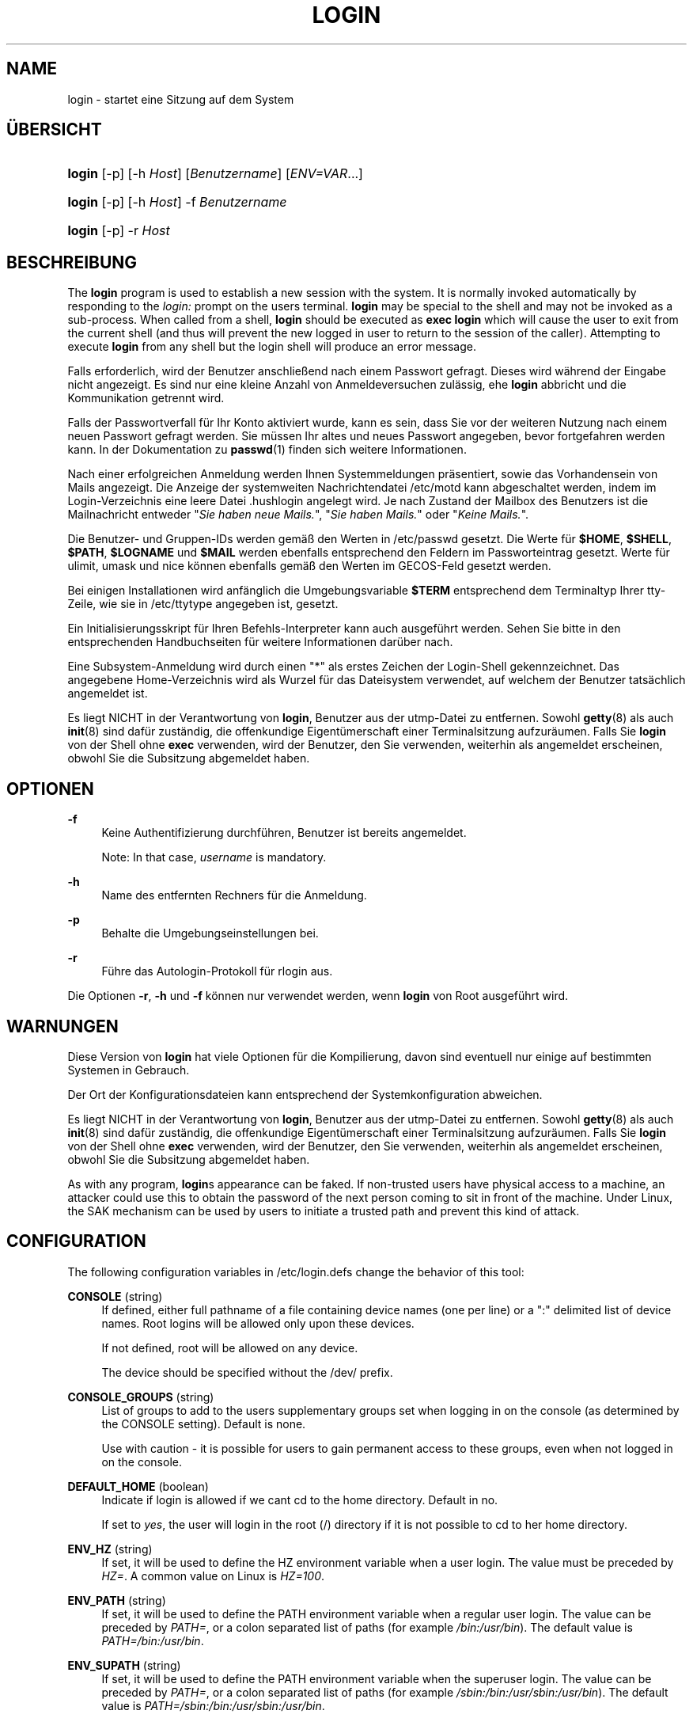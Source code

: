 '\" t
.\"     Title: login
.\"    Author: [FIXME: author] [see http://docbook.sf.net/el/author]
.\" Generator: DocBook XSL Stylesheets v1.75.2 <http://docbook.sf.net/>
.\"      Date: 05.09.2010
.\"    Manual: Dienstprogramme f\(:ur Benutzer
.\"    Source: Dienstprogramme f\(:ur Benutzer
.\"  Language: German
.\"
.TH "LOGIN" "1" "05.09.2010" "Dienstprogramme f\(:ur Benutzer" "Dienstprogramme f\(:ur Benutzer"
.\" -----------------------------------------------------------------
.\" * set default formatting
.\" -----------------------------------------------------------------
.\" disable hyphenation
.nh
.\" disable justification (adjust text to left margin only)
.ad l
.\" -----------------------------------------------------------------
.\" * MAIN CONTENT STARTS HERE *
.\" -----------------------------------------------------------------
.SH "NAME"
login \- startet eine Sitzung auf dem System
.SH "\(:UBERSICHT"
.HP \w'\fBlogin\fR\ 'u
\fBlogin\fR [\-p] [\-h\ \fIHost\fR] [\fIBenutzername\fR] [\fIENV=VAR\fR...]
.HP \w'\fBlogin\fR\ 'u
\fBlogin\fR [\-p] [\-h\ \fIHost\fR] \-f \fIBenutzername\fR
.HP \w'\fBlogin\fR\ 'u
\fBlogin\fR [\-p] \-r\ \fIHost\fR
.SH "BESCHREIBUNG"
.PP
The
\fBlogin\fR
program is used to establish a new session with the system\&. It is normally invoked automatically by responding to the
\fIlogin:\fR
prompt on the user\*(Aqs terminal\&.
\fBlogin\fR
may be special to the shell and may not be invoked as a sub\-process\&. When called from a shell,
\fBlogin\fR
should be executed as
\fBexec login\fR
which will cause the user to exit from the current shell (and thus will prevent the new logged in user to return to the session of the caller)\&. Attempting to execute
\fBlogin\fR
from any shell but the login shell will produce an error message\&.
.PP
Falls erforderlich, wird der Benutzer anschlie\(ssend nach einem Passwort gefragt\&. Dieses wird w\(:ahrend der Eingabe nicht angezeigt\&. Es sind nur eine kleine Anzahl von Anmeldeversuchen zul\(:assig, ehe
\fBlogin\fR
abbricht und die Kommunikation getrennt wird\&.
.PP
Falls der Passwortverfall f\(:ur Ihr Konto aktiviert wurde, kann es sein, dass Sie vor der weiteren Nutzung nach einem neuen Passwort gefragt werden\&. Sie m\(:ussen Ihr altes und neues Passwort angegeben, bevor fortgefahren werden kann\&. In der Dokumentation zu
\fBpasswd\fR(1)
finden sich weitere Informationen\&.
.PP
Nach einer erfolgreichen Anmeldung werden Ihnen Systemmeldungen pr\(:asentiert, sowie das Vorhandensein von Mails angezeigt\&. Die Anzeige der systemweiten Nachrichtendatei
/etc/motd
kann abgeschaltet werden, indem im Login\-Verzeichnis eine leere Datei
\&.hushlogin
angelegt wird\&. Je nach Zustand der Mailbox des Benutzers ist die Mailnachricht entweder "\fISie haben neue Mails\&.\fR", "\fISie haben Mails\&.\fR" oder "\fIKeine Mails\&.\fR"\&.
.PP
Die Benutzer\- und Gruppen\-IDs werden gem\(:a\(ss den Werten in
/etc/passwd
gesetzt\&. Die Werte f\(:ur
\fB$HOME\fR,
\fB$SHELL\fR,
\fB$PATH\fR,
\fB$LOGNAME\fR
und
\fB$MAIL\fR
werden ebenfalls entsprechend den Feldern im Passworteintrag gesetzt\&. Werte f\(:ur ulimit, umask und nice k\(:onnen ebenfalls gem\(:a\(ss den Werten im GECOS\-Feld gesetzt werden\&.
.PP
Bei einigen Installationen wird anf\(:anglich die Umgebungsvariable
\fB$TERM\fR
entsprechend dem Terminaltyp Ihrer tty\-Zeile, wie sie in
/etc/ttytype
angegeben ist, gesetzt\&.
.PP
Ein Initialisierungsskript f\(:ur Ihren Befehls\-Interpreter kann auch ausgef\(:uhrt werden\&. Sehen Sie bitte in den entsprechenden Handbuchseiten f\(:ur weitere Informationen dar\(:uber nach\&.
.PP
Eine Subsystem\-Anmeldung wird durch einen "*" als erstes Zeichen der Login\-Shell gekennzeichnet\&. Das angegebene Home\-Verzeichnis wird als Wurzel f\(:ur das Dateisystem verwendet, auf welchem der Benutzer tats\(:achlich angemeldet ist\&.
.PP
Es liegt NICHT in der Verantwortung von
\fBlogin\fR, Benutzer aus der utmp\-Datei zu entfernen\&. Sowohl
\fBgetty\fR(8)
als auch
\fBinit\fR(8)
sind daf\(:ur zust\(:andig, die offenkundige Eigent\(:umerschaft einer Terminalsitzung aufzur\(:aumen\&. Falls Sie
\fBlogin\fR
von der Shell ohne
\fBexec\fR
verwenden, wird der Benutzer, den Sie verwenden, weiterhin als angemeldet erscheinen, obwohl Sie die Subsitzung abgemeldet haben\&.
.SH "OPTIONEN"
.PP
\fB\-f\fR
.RS 4
Keine Authentifizierung durchf\(:uhren, Benutzer ist bereits angemeldet\&.
.sp
Note: In that case,
\fIusername\fR
is mandatory\&.
.RE
.PP
\fB\-h\fR
.RS 4
Name des entfernten Rechners f\(:ur die Anmeldung\&.
.RE
.PP
\fB\-p\fR
.RS 4
Behalte die Umgebungseinstellungen bei\&.
.RE
.PP
\fB\-r\fR
.RS 4
F\(:uhre das Autologin\-Protokoll f\(:ur rlogin aus\&.
.RE
.PP
Die Optionen
\fB\-r\fR,
\fB\-h\fR
und
\fB\-f\fR
k\(:onnen nur verwendet werden, wenn
\fBlogin\fR
von Root ausgef\(:uhrt wird\&.
.SH "WARNUNGEN"
.PP
Diese Version von
\fBlogin\fR
hat viele Optionen f\(:ur die Kompilierung, davon sind eventuell nur einige auf bestimmten Systemen in Gebrauch\&.
.PP
Der Ort der Konfigurationsdateien kann entsprechend der Systemkonfiguration abweichen\&.
.PP
Es liegt NICHT in der Verantwortung von
\fBlogin\fR, Benutzer aus der utmp\-Datei zu entfernen\&. Sowohl
\fBgetty\fR(8)
als auch
\fBinit\fR(8)
sind daf\(:ur zust\(:andig, die offenkundige Eigent\(:umerschaft einer Terminalsitzung aufzur\(:aumen\&. Falls Sie
\fBlogin\fR
von der Shell ohne
\fBexec\fR
verwenden, wird der Benutzer, den Sie verwenden, weiterhin als angemeldet erscheinen, obwohl Sie die Subsitzung abgemeldet haben\&.
.PP
As with any program,
\fBlogin\fR\*(Aqs appearance can be faked\&. If non\-trusted users have physical access to a machine, an attacker could use this to obtain the password of the next person coming to sit in front of the machine\&. Under Linux, the SAK mechanism can be used by users to initiate a trusted path and prevent this kind of attack\&.
.SH "CONFIGURATION"
.PP
The following configuration variables in
/etc/login\&.defs
change the behavior of this tool:
.PP
\fBCONSOLE\fR (string)
.RS 4
If defined, either full pathname of a file containing device names (one per line) or a ":" delimited list of device names\&. Root logins will be allowed only upon these devices\&.
.sp
If not defined, root will be allowed on any device\&.
.sp
The device should be specified without the /dev/ prefix\&.
.RE
.PP
\fBCONSOLE_GROUPS\fR (string)
.RS 4
List of groups to add to the user\*(Aqs supplementary groups set when logging in on the console (as determined by the CONSOLE setting)\&. Default is none\&.

Use with caution \- it is possible for users to gain permanent access to these groups, even when not logged in on the console\&.
.RE
.PP
\fBDEFAULT_HOME\fR (boolean)
.RS 4
Indicate if login is allowed if we can\*(Aqt cd to the home directory\&. Default in no\&.
.sp
If set to
\fIyes\fR, the user will login in the root (/) directory if it is not possible to cd to her home directory\&.
.RE
.PP
\fBENV_HZ\fR (string)
.RS 4
If set, it will be used to define the HZ environment variable when a user login\&. The value must be preceded by
\fIHZ=\fR\&. A common value on Linux is
\fIHZ=100\fR\&.
.RE
.PP
\fBENV_PATH\fR (string)
.RS 4
If set, it will be used to define the PATH environment variable when a regular user login\&. The value can be preceded by
\fIPATH=\fR, or a colon separated list of paths (for example
\fI/bin:/usr/bin\fR)\&. The default value is
\fIPATH=/bin:/usr/bin\fR\&.
.RE
.PP
\fBENV_SUPATH\fR (string)
.RS 4
If set, it will be used to define the PATH environment variable when the superuser login\&. The value can be preceded by
\fIPATH=\fR, or a colon separated list of paths (for example
\fI/sbin:/bin:/usr/sbin:/usr/bin\fR)\&. The default value is
\fIPATH=/sbin:/bin:/usr/sbin:/usr/bin\fR\&.
.RE
.PP
\fBENV_TZ\fR (string)
.RS 4
If set, it will be used to define the TZ environment variable when a user login\&. The value can be the name of a timezone preceded by
\fITZ=\fR
(for example
\fITZ=CST6CDT\fR), or the full path to the file containing the timezone specification (for example
/etc/tzname)\&.
.sp
If a full path is specified but the file does not exist or cannot be read, the default is to use
\fITZ=CST6CDT\fR\&.
.RE
.PP
\fBENVIRON_FILE\fR (string)
.RS 4
If this file exists and is readable, login environment will be read from it\&. Every line should be in the form name=value\&.
.sp
Lines starting with a # are treated as comment lines and ignored\&.
.RE
.PP
\fBERASECHAR\fR (number)
.RS 4
Terminal ERASE character (\fI010\fR
= backspace,
\fI0177\fR
= DEL)\&.
.sp
The value can be prefixed "0" for an octal value, or "0x" for an hexadecimal value\&.
.RE
.PP
\fBFAIL_DELAY\fR (number)
.RS 4
Delay in seconds before being allowed another attempt after a login failure\&.
.RE
.PP
\fBFAILLOG_ENAB\fR (boolean)
.RS 4
Enable logging and display of
/var/log/faillog
login failure info\&.
.RE
.PP
\fBFAKE_SHELL\fR (string)
.RS 4
If set,
\fBlogin\fR
will execute this shell instead of the users\*(Aq shell specified in
/etc/passwd\&.
.RE
.PP
\fBFTMP_FILE\fR (string)
.RS 4
If defined, login failures will be logged in this file in a utmp format\&.
.RE
.PP
\fBHUSHLOGIN_FILE\fR (string)
.RS 4
If defined, this file can inhibit all the usual chatter during the login sequence\&. If a full pathname is specified, then hushed mode will be enabled if the user\*(Aqs name or shell are found in the file\&. If not a full pathname, then hushed mode will be enabled if the file exists in the user\*(Aqs home directory\&.
.RE
.PP
\fBISSUE_FILE\fR (string)
.RS 4
If defined, this file will be displayed before each login prompt\&.
.RE
.PP
\fBKILLCHAR\fR (number)
.RS 4
Terminal KILL character (\fI025\fR
= CTRL/U)\&.
.sp
The value can be prefixed "0" for an octal value, or "0x" for an hexadecimal value\&.
.RE
.PP
\fBLASTLOG_ENAB\fR (boolean)
.RS 4
Enable logging and display of /var/log/lastlog login time info\&.
.RE
.PP
\fBLOGIN_RETRIES\fR (number)
.RS 4
Maximum number of login retries in case of bad password\&.
.RE
.PP
\fBLOGIN_STRING\fR (string)
.RS 4
The string used for prompting a password\&. The default is to use "Password: ", or a translation of that string\&. If you set this variable, the prompt will no be translated\&.
.sp
If the string contains
\fI%s\fR, this will be replaced by the user\*(Aqs name\&.
.RE
.PP
\fBLOGIN_TIMEOUT\fR (number)
.RS 4
Max time in seconds for login\&.
.RE
.PP
\fBLOG_OK_LOGINS\fR (boolean)
.RS 4
Enable logging of successful logins\&.
.RE
.PP
\fBLOG_UNKFAIL_ENAB\fR (boolean)
.RS 4
Enable display of unknown usernames when login failures are recorded\&.
.sp
Note: logging unknown usernames may be a security issue if an user enter her password instead of her login name\&.
.RE
.PP
\fBMAIL_CHECK_ENAB\fR (boolean)
.RS 4
Enable checking and display of mailbox status upon login\&.
.sp
You should disable it if the shell startup files already check for mail ("mailx \-e" or equivalent)\&.
.RE
.PP
\fBMAIL_DIR\fR (string)
.RS 4
Das Verzeichnis des Mail\-Spools\&. Diese Angabe wird ben\(:otigt, um die Mailbox zu bearbeiten, nachdem das entsprechende Benutzerkonto ver\(:andert oder gel\(:oscht wurde\&. Falls nicht angegeben, wird ein Standard verwendet, der beim Kompilieren festgelegt wurde\&.
.RE
.PP
\fBMAIL_FILE\fR (string)
.RS 4
Defines the location of the users mail spool files relatively to their home directory\&.
.RE
.PP
The
\fBMAIL_DIR\fR
and
\fBMAIL_FILE\fR
variables are used by
\fBuseradd\fR,
\fBusermod\fR, and
\fBuserdel\fR
to create, move, or delete the user\*(Aqs mail spool\&.
.PP
If
\fBMAIL_CHECK_ENAB\fR
is set to
\fIyes\fR, they are also used to define the
\fBMAIL\fR
environment variable\&.
.PP
\fBMOTD_FILE\fR (string)
.RS 4
If defined, ":" delimited list of "message of the day" files to be displayed upon login\&.
.RE
.PP
\fBNOLOGINS_FILE\fR (string)
.RS 4
If defined, name of file whose presence will inhibit non\-root logins\&. The contents of this file should be a message indicating why logins are inhibited\&.
.RE
.PP
\fBPORTTIME_CHECKS_ENAB\fR (boolean)
.RS 4
Enable checking of time restrictions specified in /etc/porttime\&.
.RE
.PP
\fBQUOTAS_ENAB\fR (boolean)
.RS 4
Enable setting of ulimit, umask, and niceness from passwd gecos field\&.
.RE
.PP
\fBTTYGROUP\fR (string), \fBTTYPERM\fR (string)
.RS 4
The terminal permissions: the login tty will be owned by the
\fBTTYGROUP\fR
group, and the permissions will be set to
\fBTTYPERM\fR\&.
.sp
By default, the ownership of the terminal is set to the user\*(Aqs primary group and the permissions are set to
\fI0600\fR\&.
.sp

\fBTTYGROUP\fR
can be either the name of a group or a numeric group identifier\&.
.sp
If you have a
\fBwrite\fR
program which is "setgid" to a special group which owns the terminals, define TTYGROUP to the group number and TTYPERM to 0620\&. Otherwise leave TTYGROUP commented out and assign TTYPERM to either 622 or 600\&.
.RE
.PP
\fBTTYTYPE_FILE\fR (string)
.RS 4
If defined, file which maps tty line to TERM environment parameter\&. Each line of the file is in a format something like "vt100 tty01"\&.
.RE
.PP
\fBULIMIT\fR (number)
.RS 4
Default
\fBulimit\fR
value\&.
.RE
.PP
\fBUMASK\fR (number)
.RS 4
The file mode creation mask is initialized to this value\&. If not specified, the mask will be initialized to 022\&.
.sp

\fBuseradd\fR
and
\fBnewusers\fR
use this mask to set the mode of the home directory they create
.sp
It is also used by
\fBlogin\fR
to define users\*(Aq initial umask\&. Note that this mask can be overridden by the user\*(Aqs GECOS line (if
\fBQUOTAS_ENAB\fR
is set) or by the specification of a limit with the
\fIK\fR
identifier in
\fBlimits\fR(5)\&.
.RE
.PP
\fBUSERGROUPS_ENAB\fR (boolean)
.RS 4
Enable setting of the umask group bits to be the same as owner bits (examples: 022 \-> 002, 077 \-> 007) for non\-root users, if the uid is the same as gid, and username is the same as the primary group name\&.
.sp
If set to
\fIyes\fR,
\fBuserdel\fR
will remove the user\*(Aqs group if it contains no more members, and
\fBuseradd\fR
will create by default a group with the name of the user\&.
.RE
.SH "DATEIEN"
.PP
/var/run/utmp
.RS 4
Liste der aktuellen Login\-Sitzungen\&.
.RE
.PP
/var/log/wtmp
.RS 4
Liste der vorangegangenen Login\-Sitzungen
.RE
.PP
/etc/passwd
.RS 4
Informationen zu den Benutzerkonten\&.
.RE
.PP
/etc/shadow
.RS 4
Verschl\(:usselte Informationen zu den Benutzerkonten\&.
.RE
.PP
/etc/motd
.RS 4
Datei mit der Systemmeldung des Tages\&.
.RE
.PP
/etc/nologin
.RS 4
Verhindert, dass sich Benutzer au\(sser Root anmelden\&.
.RE
.PP
/etc/ttytype
.RS 4
Liste der Terminaltypen\&.
.RE
.PP
$HOME/\&.hushlogin
.RS 4
Unterdr\(:uckt die Ausgabe von Systemnachrichten\&.
.RE
.PP
/etc/login\&.defs
.RS 4
Konfiguration des Shadow\-Passwort\-Systems
.RE
.SH "SIEHE AUCH"
.PP
\fBmail\fR(1),
\fBpasswd\fR(1),
\fBsh\fR(1),
\fBsu\fR(1),
\fBlogin.defs\fR(5),
\fBnologin\fR(5),
\fBpasswd\fR(5),
\fBsecuretty\fR(5),
\fBgetty\fR(8)\&.
